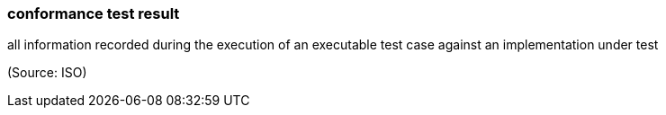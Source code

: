=== conformance test result

all information recorded during the execution of an executable test case against an implementation under test

(Source: ISO)

